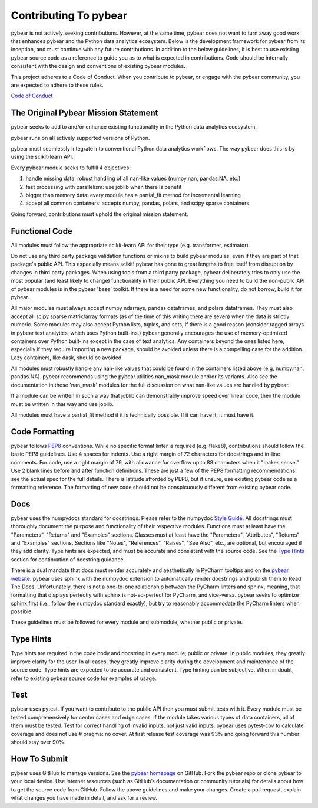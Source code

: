 Contributing To pybear
======================

pybear is not actively seeking contributions. However, at the same time, pybear 
does not want to turn away good work that enhances pybear and the Python data 
analytics ecosystem. Below is the development framework for pybear from its 
inception, and must continue with any future contributions. In addition to the 
below guidelines, it is best to use existing pybear source code as a reference 
to guide you as to what is expected in contributions. Code should be internally 
consistent with the design and conventions of existing pybear modules.

This project adheres to a Code of Conduct. When you contribute to pybear, or 
engage with the pybear community, you are expected to adhere to these rules.

`Code of Conduct <https://github.com/PylarBear/pybear/blob/main/CODE_OF_CONDUCT.md>`__


The Original Pybear Mission Statement
~~~~~~~~~~~~~~~~~~~~~~~~~~~~~~~~~~~~~

pybear seeks to add to and/or enhance existing functionality in the Python data 
analytics ecosystem.

pybear runs on all actively supported versions of Python.

pybear must seamlessly integrate into conventional Python data analytics workflows.
The way pybear does this is by using the scikit-learn API.

Every pybear module seeks to fulfill 4 objectives:

1. handle missing data: robust handling of all nan-like values (numpy.nan, pandas.NA, etc.)
2. fast processing with parallelism: use joblib when there is benefit
3. bigger than memory data: every module has a partial_fit method for incremental learning
4. accept all common containers: accepts numpy, pandas, polars, and scipy sparse containers

Going forward, contributions must uphold the original mission statement. 


Functional Code
~~~~~~~~~~~~~~~

All modules must follow the appropriate scikit-learn API for their type 
(e.g. transformer, estimator).

Do not use any third party package validation functions or mixins to build pybear 
modules, even if they are part of that package's public API. This especially 
means scikit! pybear has gone to great lengths to free itself from disruption by 
changes in third party packages. When using tools from a third party package, 
pybear deliberately tries to only use the most popular (and least likely to 
change) functionality in their public API. Everything you need to build the 
non-public API of pybear modules is in the pybear 'base' toolkit. If there is a 
need for some new functionality, do not borrow, build it for pybear.

All major modules must always accept numpy ndarrays, pandas dataframes, and
polars dataframes. They must also accept all scipy sparse matrix/array formats
(as of the time of this writing there are seven) when the data is strictly
numeric. Some modules may also accept Python lists, tuples, and sets, if there
is a good reason (consider ragged arrays in pybear text analytics, which uses
Python built-ins.) pybear generally encourages the use of memory-optimized
containers over Python built-ins except in the case of text analytics. Any
containers beyond the ones listed here, especially if they require importing 
a new package, should be avoided unless there is a compelling case for the 
addition. Lazy containers, like dask, should be avoided.

All modules must robustly handle any nan-like values that could be found in the
containers listed above (e.g, numpy.nan, pandas.NA). pybear recommends using
the pybear.utilities.nan_mask module and/or its variants. Also see the
documentation in these 'nan_mask' modules for the full discussion on what
nan-like values are handled by pybear.

If a module can be written in such a way that joblib can demonstrably improve
speed over linear code, then the module must be written in that way and use joblib.

All modules must have a partial_fit method if it is technically possible. If it 
can have it, it must have it.


Code Formatting
~~~~~~~~~~~~~~~

pybear follows `PEP8 <https://peps.python.org/pep-0008/>`__ conventions. While no
specific format linter is required (e.g. flake8), contributions should follow 
the basic PEP8 guidelines. Use 4 spaces for indents. Use a right margin of 72 
characters for docstrings and in-line comments. For code, use a right margin 
of 79, with allowance for overflow up to 88 characters when it "makes sense." 
Use 2 blank lines before and after function definitions. These are just a few 
of the PEP8 formatting recommendations, see the actual spec for the full details. 
There is latitude afforded by PEP8, but if unsure, use existing pybear code as 
a formatting reference. The formatting of new code should not be conspicuously
different from existing pybear code.


Docs
~~~~

pybear uses the numpydocs standard for docstrings. Please refer to the numpydoc 
`Style Guide <https://numpydoc.readthedocs.io/en/latest/format.html#docstring-standard>`__.
All docstrings must thoroughly document the purpose and functionality of their 
respective modules. Functions must at least have the "Parameters", "Returns" and
"Examples" sections. Classes must at least have the "Parameters", "Attributes", 
"Returns" and "Examples" sections. Sections like "Notes", "References", "Raises", 
"See Also", etc., are optional, but encouraged if they add clarity. Type hints 
are expected, and must be accurate and consistent with the source code. See the 
`Type Hints`_ section for continuation of docstring guidance.

There is a dual mandate that docs must render accurately and aesthetically in
PyCharm tooltips and on the `pybear website <https://pybear.readthedocs.io/en/stable/>`__.
pybear uses sphinx with the numpydoc extension to automatically render docstrings
and publish them to Read The Docs. Unfortunately, there is not a one-to-one
relationship between the PyCharm linters and sphinx, meaning, that formatting
that displays perfectly with sphinx is not-so-perfect for PyCharm, and vice-versa.
pybear seeks to optimize sphinx first (i.e., follow the numpydoc standard exactly),
but try to reasonably accommodate the PyCharm linters when possible.

These guidelines must be followed for every module and submodule, whether public 
or private.


Type Hints
~~~~~~~~~~

Type hints are required in the code body and docstring in every module, public 
or private. In public modules, they greatly improve clarity for the user. In 
all cases, they greatly improve clarity during the development and maintenance 
of the source code. Type hints are expected to be accurate and consistent. 
Type hinting can be subjective. When in doubt, refer to existing pybear source 
code for examples of usage.


Test
~~~~

pybear uses pytest. If you want to contribute to the public API then you must 
submit tests with it. Every module must be tested comprehensively for center 
cases and edge cases. If the module takes various types of data containers, 
all of them must be tested. Test for correct handling of invalid inputs, not 
just valid inputs. pybear uses pytest-cov to calculate coverage and does not 
use # pragma: no cover. At first release test coverage was 93% and going forward 
this number should stay over 90%. 


How To Submit
~~~~~~~~~~~~~

pybear uses GitHub to manage versions. See the
`pybear homepage <https://github.com/PylarBear/pybear>`__ on GitHub. Fork the
pybear repo or clone pybear to your local device. Use internet resources (such 
as GitHub’s documentation or community tutorials) for details about how to get 
the source code from GitHub. Follow the above guidelines and make your changes. 
Create a pull request, explain what changes you have made in detail, and ask 
for a review.






